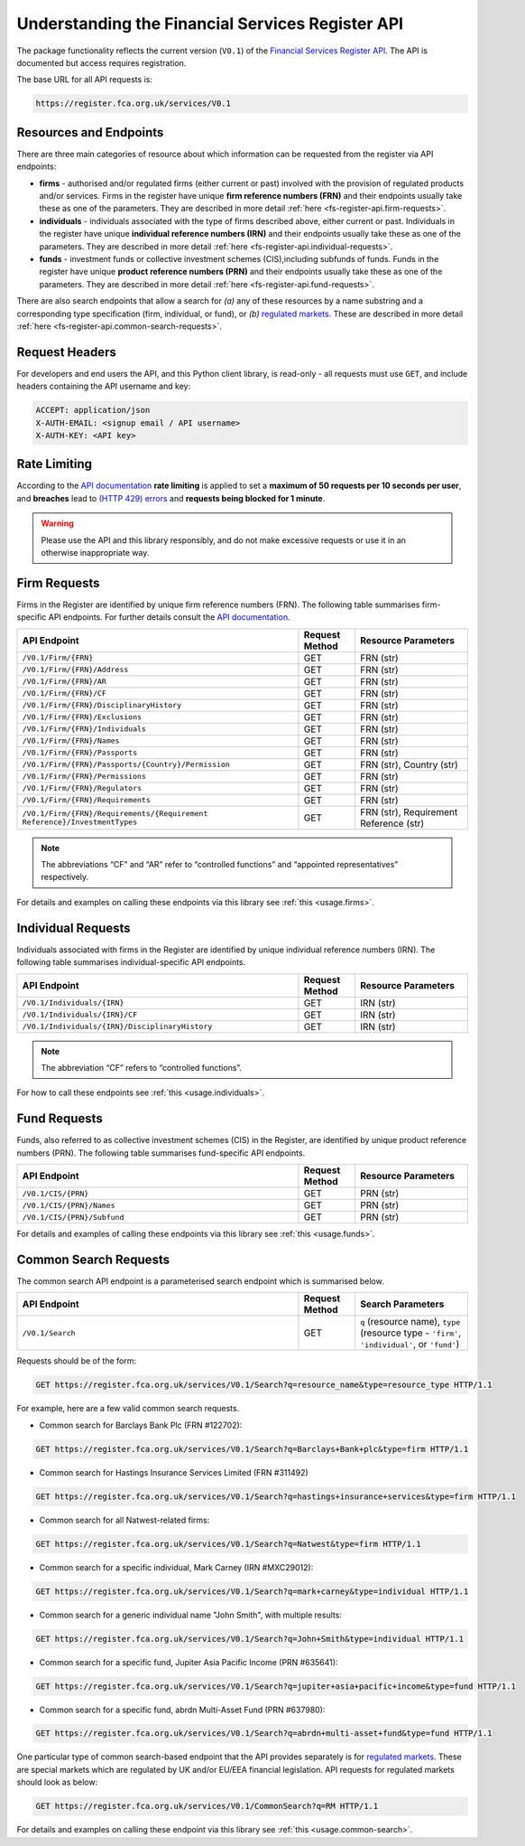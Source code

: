 .. meta::

   :google-site-verification: 3F2Jbz15v4TUv5j0vDJAA-mSyHmYIJq0okBoro3-WMY

=================================================
Understanding the Financial Services Register API
=================================================

The package functionality reflects the current version (``V0.1``) of the `Financial Services Register <https://www.fca.org.uk/firms/financial-services-register>`_ `API <https://register.fca.org.uk/Developer/s/>`_. The API is documented but access requires registration.

The base URL for all API requests is:

.. code:: shell

   https://register.fca.org.uk/services/V0.1

.. _fs-register-api.resources-and-request-types:

Resources and Endpoints
=======================

There are three main categories of resource about which information can be requested from the register via API endpoints:

- **firms** - authorised and/or regulated firms (either current or past) involved with the provision of regulated products and/or services. Firms in the register have unique **firm reference numbers (FRN)** and their endpoints usually take these as one of the parameters. They are described in more detail :ref:`here <fs-register-api.firm-requests>`.
- **individuals** - individuals associated with the type of firms described above, either current or past.  Individuals in the register have unique **individual reference numbers (IRN)** and their endpoints usually take these as one of the parameters. They are described in more detail :ref:`here <fs-register-api.individual-requests>`.
- **funds** - investment funds or collective investment schemes (CIS),including subfunds of funds. Funds in the register have unique **product reference numbers (PRN)** and their endpoints usually take these as one of the parameters. They are described in more detail :ref:`here <fs-register-api.fund-requests>`.

There are also search endpoints that allow a search for *(a)* any of these resources by a name substring and a corresponding type specification (firm, individual, or fund), or *(b)* `regulated markets <https://www.handbook.fca.org.uk/handbook/glossary/G978.html?date=2007-01-20>`_. These are described in more detail :ref:`here <fs-register-api.common-search-requests>`.

.. _fs-register-api.request-headers:

Request Headers
===============

For developers and end users the API, and this Python client library, is read-only - all requests must use ``GET``, and include headers containing the API username and key:

.. code:: shell

   ACCEPT: application/json
   X-AUTH-EMAIL: <signup email / API username>
   X-AUTH-KEY: <API key>

.. _fs-register-api.rate-limiting:

Rate Limiting
=============

According to the `API documentation <https://register.fca.org.uk/Developer/s/>`_ **rate limiting** is applied to set a **maximum of 50 requests per 10 seconds per user**, and **breaches** lead to `(HTTP 429) errors <https://developer.mozilla.org/en-US/docs/Web/HTTP/Status/429>`__ and **requests being blocked for 1 minute**.

.. warning::

   Please use the API and this library responsibly, and do not make excessive requests or use it in an otherwise inappropriate way.

.. _fs-register-api.firm-requests:

Firm Requests
=============

Firms in the Register are identified by unique firm reference numbers (FRN). The following table summarises firm-specific API endpoints. For further details consult the `API documentation <https://register.fca.org.uk/Developer/s/>`_.

.. list-table::
   :align: left
   :widths: 75 15 30
   :header-rows: 1

   * - API Endpoint
     - Request Method
     - Resource Parameters
   * - ``/V0.1/Firm/{FRN}``
     - GET
     - FRN (str)
   * - ``/V0.1/Firm/{FRN}/Address``
     - GET
     - FRN (str)
   * - ``/V0.1/Firm/{FRN}/AR``
     - GET
     - FRN (str)
   * - ``/V0.1/Firm/{FRN}/CF``
     - GET
     - FRN (str)
   * - ``/V0.1/Firm/{FRN}/DisciplinaryHistory``
     - GET
     - FRN (str)
   * - ``/V0.1/Firm/{FRN}/Exclusions``
     - GET
     - FRN (str)
   * - ``/V0.1/Firm/{FRN}/Individuals``
     - GET
     - FRN (str)
   * - ``/V0.1/Firm/{FRN}/Names``
     - GET
     - FRN (str)
   * - ``/V0.1/Firm/{FRN}/Passports``
     - GET
     - FRN (str)
   * - ``/V0.1/Firm/{FRN}/Passports/{Country}/Permission``
     - GET
     - FRN (str), Country (str)
   * - ``/V0.1/Firm/{FRN}/Permissions``
     - GET
     - FRN (str)
   * - ``/V0.1/Firm/{FRN}/Regulators``
     - GET
     - FRN (str)
   * - ``/V0.1/Firm/{FRN}/Requirements``
     - GET
     - FRN (str)
   * - ``/V0.1/Firm/{FRN}/Requirements/{Requirement Reference}/InvestmentTypes``
     - GET
     - FRN (str), Requirement Reference (str)
     

.. note::

   The abbreviations “CF” and “AR” refer to “controlled functions” and “appointed representatives” respectively.

For details and examples on calling these endpoints via this library see :ref:`this <usage.firms>`.

.. _fs-register-api.individual-requests:

Individual Requests
===================

Individuals associated with firms in the Register are identified by unique individual reference numbers (IRN). The following table summarises individual-specific API endpoints.

.. list-table::
   :align: left
   :widths: 75 15 30
   :header-rows: 1

   * - API Endpoint
     - Request Method
     - Resource Parameters
   * - ``/V0.1/Individuals/{IRN}``
     - GET
     - IRN (str)
   * - ``/V0.1/Individuals/{IRN}/CF``
     - GET
     - IRN (str)
   * - ``/V0.1/Individuals/{IRN}/DisciplinaryHistory`` 
     - GET
     - IRN (str)

.. note::

   The abbreviation “CF” refers to “controlled functions”.

For how to call these endpoints see :ref:`this <usage.individuals>`.

.. _fs-register-api.fund-requests:

Fund Requests
=============

Funds, also referred to as collective investment schemes (CIS) in the Register, are identified by unique product reference numbers (PRN). The following table summarises fund-specific API endpoints.

.. list-table::
   :align: left
   :widths: 75 15 30
   :header-rows: 1

   * - API Endpoint
     - Request Method
     - Resource Parameters
   * - ``/V0.1/CIS/{PRN}``
     - GET
     - PRN (str)
   * - ``/V0.1/CIS/{PRN}/Names``
     - GET
     - PRN (str)
   * - ``/V0.1/CIS/{PRN}/Subfund``
     - GET
     - PRN (str)

For details and examples of calling these endpoints via this library see :ref:`this <usage.funds>`.

.. _fs-register-api.common-search-requests:

Common Search Requests
======================

The common search API endpoint is a parameterised search endpoint which is summarised below.

.. list-table::
   :align: left
   :widths: 75 15 30
   :header-rows: 1

   * - API Endpoint
     - Request Method
     - Search Parameters
   * - ``/V0.1/Search``
     - GET
     - ``q`` (resource name), ``type`` (resource type - ``'firm'``, ``'individual'``, or ``'fund'``)

Requests should be of the form:

.. code:: http

   GET https://register.fca.org.uk/services/V0.1/Search?q=resource_name&type=resource_type HTTP/1.1

For example, here are a few valid common search requests.

* Common search for Barclays Bank Plc (FRN #122702):

.. code:: http

   GET https://register.fca.org.uk/services/V0.1/Search?q=Barclays+Bank+plc&type=firm HTTP/1.1

* Common search for Hastings Insurance Services Limited (FRN #311492)

.. code:: http
   
   GET https://register.fca.org.uk/services/V0.1/Search?q=hastings+insurance+services&type=firm HTTP/1.1

* Common search for all Natwest-related firms:

.. code:: http
   
   GET https://register.fca.org.uk/services/V0.1/Search?q=Natwest&type=firm HTTP/1.1

* Common search for a specific individual, Mark Carney (IRN #MXC29012):

.. code:: http
   
   GET https://register.fca.org.uk/services/V0.1/Search?q=mark+carney&type=individual HTTP/1.1

* Common search for a generic individual name "John Smith", with multiple results:

.. code:: http
   
   GET https://register.fca.org.uk/services/V0.1/Search?q=John+Smith&type=individual HTTP/1.1

* Common search for a specific fund, Jupiter Asia Pacific Income (PRN #635641):

.. code:: http
   
   GET https://register.fca.org.uk/services/V0.1/Search?q=jupiter+asia+pacific+income&type=fund HTTP/1.1

* Common search for a specific fund, abrdn Multi-Asset Fund (PRN #637980):

.. code:: http
   
   GET https://register.fca.org.uk/services/V0.1/Search?q=abrdn+multi-asset+fund&type=fund HTTP/1.1

One particular type of common search-based endpoint that the API provides separately is for `regulated markets <https://www.handbook.fca.org.uk/handbook/glossary/G978.html?date=2007-01-20>`_. These are special markets which are regulated by UK and/or EU/EEA financial legislation. API requests for regulated markets should look as below:

.. code:: http

   GET https://register.fca.org.uk/services/V0.1/CommonSearch?q=RM HTTP/1.1

For details and examples on calling these endpoint via this library see :ref:`this <usage.common-search>`.
